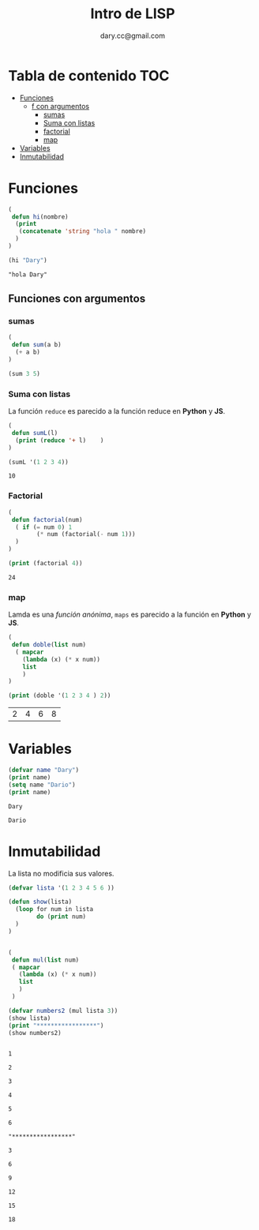 #+title:Intro  de LISP 
#+author:dary.cc@gmail.com
#+OPTIONS: broken-links:t 
* Tabla de contenido :TOC:
- [[#funciones][Funciones]]
  - [[#f-con-argumentos][f con argumentos]]
    - [[#sumas][sumas]]
    - [[#suma-con-listas][Suma con listas]]
    - [[#factorial][factorial]]
    - [[#map][map]]
- [[#variables][Variables]]
- [[#inmutabilidad][Inmutabilidad]]

* Funciones
#+begin_src emacs-lisp :tangle yes :exports both
  (
   defun hi(nombre)
    (print
     (concatenate 'string "hola " nombre)
    )
  )

  (hi "Dary")
#+end_src

#+RESULTS:
: "hola Dary"


** Funciones con argumentos
*** sumas
#+begin_src emacs-lisp :tangle yes :results both: exports both
  (
   defun sum(a b)
    (+ a b)
  )

  (sum 3 5)
#+end_src

#+RESULTS:
: 8

*** Suma con listas

La función ~reduce~ es parecido a la función reduce en *Python* y *JS*.
#+begin_src emacs-lisp :tangle yes :results both :exports both
  (
   defun sumL(l)
    (print (reduce '+ l)    )
  )

  (sumL '(1 2 3 4))
#+end_src

#+RESULTS:
: 10

*** Factorial
#+begin_src emacs-lisp :tangle yes :results both :exports both
  (
   defun factorial(num)
    ( if (= num 0) 1
          (* num (factorial(- num 1)))
    )
  )

  (print (factorial 4))
#+end_src

#+RESULTS:
: 24

*** map
Lamda es una /función anónima/, ~maps~ es parecido a la función en *Python* y *JS*.
#+begin_src emacs-lisp :tangle yes :results both :exports both
  (
   defun doble(list num)
    ( mapcar
      (lambda (x) (* x num))
      list
      )
  )

  (print (doble '(1 2 3 4 ) 2))
#+end_src

#+RESULTS:
| 2 | 4 | 6 | 8 |

* Variables

#+begin_src emacs-lisp :tangle yes :results both :exports both
  (defvar name "Dary")
  (print name)
  (setq name "Dario")
  (print name)
#+end_src

#+RESULTS:
: Dary
#+RESULTS:
: Dario



* Inmutabilidad
La lista no modificia sus valores.
#+begin_src emacs-lisp :tangle yes :results both :exports both
  (defvar lista '(1 2 3 4 5 6 ))

  (defun show(lista)
    (loop for num in lista
          do (print num)
    )
  )


  (
   defun mul(list num)
   ( mapcar
     (lambda (x) (* x num))
     list
     )
   )

  (defvar numbers2 (mul lista 3))
  (show lista)
  (print "*****************")
  (show numbers2)
#+end_src

#+RESULTS:
#+begin_example

1

2

3

4

5

6

"*****************"

3

6

9

12

15

18
#+end_example




